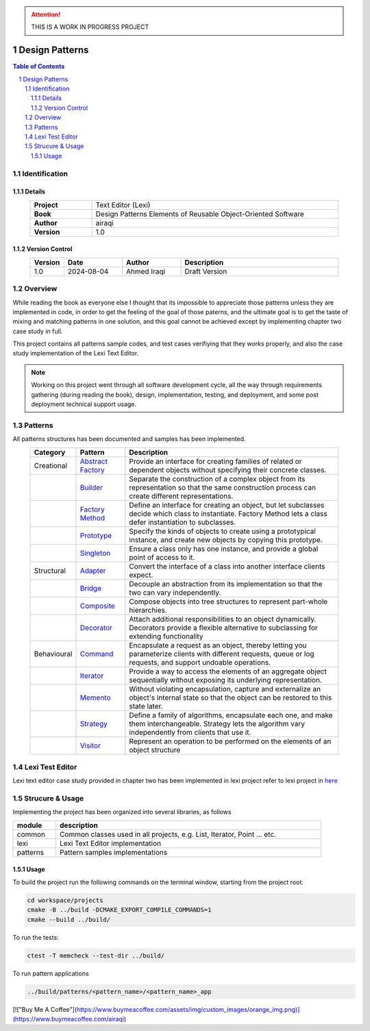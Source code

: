 .. attention:: THIS IS A WORK IN PROGRESS PROJECT

===============
Design Patterns
===============

.. sectnum::

.. contents:: Table of Contents

Identification
==============

-------
Details
-------

.. csv-table::
    :width: 90%
    :widths: 20, 80
    :align: center
    :stub-columns: 1

    Project, Text Editor (Lexi)
    Book, Design Patterns Elements of Reusable Object-Oriented Software
    Author, airaqi
    Version, 1.0

---------------
Version Control
---------------

.. csv-table::
    :header-rows: 1
    :width: 90%
    :widths: 5, 20, 20, 55
    :align: center

    "Version","Date","Author","Description"
    "1.0","2024-08-04", "Ahmed Iraqi", "Draft Version"


Overview
========

While reading the book as everyone else I thought that its impossible to appreciate those patterns
unless they are implemented in code, in order to get the feeling of the goal of those paterns,
and the ultimate goal is to get the taste of mixing and matching patterns in one solution, and this
goal cannot be achieved except by implementing chapter two case study in full.

This project contains all patterns sample codes, and test cases verifiying that they works
properly, and also the case study implementation of the Lexi Text Editor.

.. note:: 

    Working on this project went through all software development cycle, all the way through
    requirements gathering (during reading the book), design, implementation, testing, and
    deployment, and some post deployment technical support usage.

Patterns
========

All patterns structures has been documented and samples has been implemented.

.. csv-table::
    :header-rows: 1
    :width: 90%
    :align: center

    "Category", "Pattern","Description"
    "Creational", `Abstract Factory <workspace/projects/patterns/abstract_factory/>`_, "Provide an interface for creating families of related or dependent objects without specifying their concrete classes."
    "", `Builder <workspace/projects/patterns/builder/>`_, "Separate the construction of a complex object from its representation so that the same construction process can create different representations."
    "", `Factory Method <workspace/projects/patterns/factory_method/>`_, "Define an interface for creating an object, but let subclasses decide which class to instantiate. Factory Method lets a class defer instantiation to subclasses."
    "", `Prototype <workspace/projects/patterns/prototype/>`_, "Specify the kinds of objects to create using a prototypical instance, and create new objects by copying this prototype."
    "", `Singleton <workspace/projects/patterns/singlton/>`_, "Ensure a class only has one instance, and provide a global point of access to it."
    "Structural", `Adapter <workspace/projects/patterns/adapter>`_, "Convert the interface of a class into another interface clients expect."
    "", `Bridge <workspace/projects/patterns/bridge/>`_, "Decouple an abstraction from its implementation so that the two can vary independently."
    "", `Composite <workspace/projects/patterns/composite/>`_, "Compose objects into tree structures to represent part-whole hierarchies."
    "", `Decorator <workspace/projects/patterns/decorator/>`_, "Attach additional responsibilities to an object dynamically. Decorators provide a flexible alternative to subclassing for extending functionality"
    "Behavioural", `Command <workspace/projects/patterns/command/>`_, "Encapsulate a request as an object, thereby letting you parameterize clients with different requests, queue or log requests, and support undoable operations."
    "", `Iterator <workspace/projects/patterns/iterator/>`_, "Provide a way to access the elements of an aggregate object sequentially without exposing its underlying representation."
    "", `Memento <workspace/projects/patterns/memento>`_, "Without violating encapsulation, capture and externalize an object's internal state so that the object can be restored to this state later."
    "", `Strategy <workspace/projects/patterns/strategy/>`_, "Define a family of algorithms, encapsulate each one, and make them interchangeable. Strategy lets the algorithm vary independently from clients that use it."
    "", `Visitor <workspace/projects/patterns/visitor/>`_, "Represent an operation to be performed on the elements of an object structure"

Lexi Test Editor
================

Lexi text editor case study provided in chapter two has been implemented in lexi project
refer to lexi project in `here <workspace/projects/lexi>`_

Strucure & Usage
================

Implementing the project has been organized into several libraries, as follows

.. csv-table::
    :header-rows: 1
    :width: 90%

    "module", "description"
    "common", "Common classes used in all projects, e.g. List, Iterator, Point ... etc."
    "lexi", "Lexi Text Editor implementation"
    "patterns", "Pattern samples implementations"


-----
Usage
-----

To build the project run the following commands on the terminal window, starting from the
project root:

.. code-block:: shell

    cd workspace/projects
    cmake -B ../build -DCMAKE_EXPORT_COMPILE_COMMANDS=1
    cmake --build ../build/

To run the tests:

.. code-block:: shell

    ctest -T memcheck --test-dir ../build/

To run pattern applications

.. code-block:: shell

    ../build/patterns/<pattern_name>/<pattern_name>_app

[!["Buy Me A Coffee"](https://www.buymeacoffee.com/assets/img/custom_images/orange_img.png)](https://www.buymeacoffee.com/airaqi)
